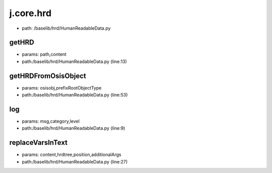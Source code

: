 
j.core.hrd
==========


* path: /baselib/hrd/HumanReadableData.py


getHRD
------


* params: path,content
* path:/baselib/hrd/HumanReadableData.py (line:13)



getHRDFromOsisObject
--------------------


* params: osisobj,prefixRootObjectType
* path:/baselib/hrd/HumanReadableData.py (line:53)


log
---


* params: msg,category,level
* path:/baselib/hrd/HumanReadableData.py (line:9)


replaceVarsInText
-----------------


* params: content,hrdtree,position,additionalArgs
* path:/baselib/hrd/HumanReadableData.py (line:27)


